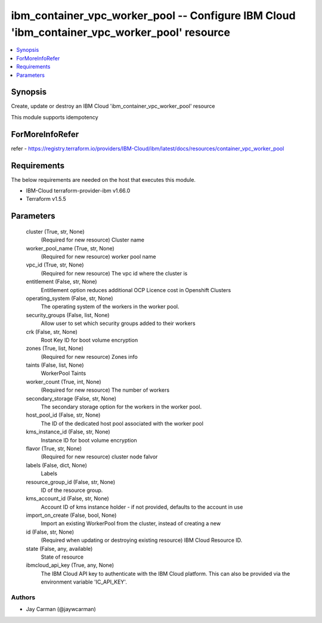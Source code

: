 
ibm_container_vpc_worker_pool -- Configure IBM Cloud 'ibm_container_vpc_worker_pool' resource
=============================================================================================

.. contents::
   :local:
   :depth: 1


Synopsis
--------

Create, update or destroy an IBM Cloud 'ibm_container_vpc_worker_pool' resource

This module supports idempotency


ForMoreInfoRefer
----------------
refer - https://registry.terraform.io/providers/IBM-Cloud/ibm/latest/docs/resources/container_vpc_worker_pool

Requirements
------------
The below requirements are needed on the host that executes this module.

- IBM-Cloud terraform-provider-ibm v1.66.0
- Terraform v1.5.5



Parameters
----------

  cluster (True, str, None)
    (Required for new resource) Cluster name


  worker_pool_name (True, str, None)
    (Required for new resource) worker pool name


  vpc_id (True, str, None)
    (Required for new resource) The vpc id where the cluster is


  entitlement (False, str, None)
    Entitlement option reduces additional OCP Licence cost in Openshift Clusters


  operating_system (False, str, None)
    The operating system of the workers in the worker pool.


  security_groups (False, list, None)
    Allow user to set which security groups added to their workers


  crk (False, str, None)
    Root Key ID for boot volume encryption


  zones (True, list, None)
    (Required for new resource) Zones info


  taints (False, list, None)
    WorkerPool Taints


  worker_count (True, int, None)
    (Required for new resource) The number of workers


  secondary_storage (False, str, None)
    The secondary storage option for the workers in the worker pool.


  host_pool_id (False, str, None)
    The ID of the dedicated host pool associated with the worker pool


  kms_instance_id (False, str, None)
    Instance ID for boot volume encryption


  flavor (True, str, None)
    (Required for new resource) cluster node falvor


  labels (False, dict, None)
    Labels


  resource_group_id (False, str, None)
    ID of the resource group.


  kms_account_id (False, str, None)
    Account ID of kms instance holder - if not provided, defaults to the account in use


  import_on_create (False, bool, None)
    Import an existing WorkerPool from the cluster, instead of creating a new


  id (False, str, None)
    (Required when updating or destroying existing resource) IBM Cloud Resource ID.


  state (False, any, available)
    State of resource


  ibmcloud_api_key (True, any, None)
    The IBM Cloud API key to authenticate with the IBM Cloud platform. This can also be provided via the environment variable 'IC_API_KEY'.













Authors
~~~~~~~

- Jay Carman (@jaywcarman)

